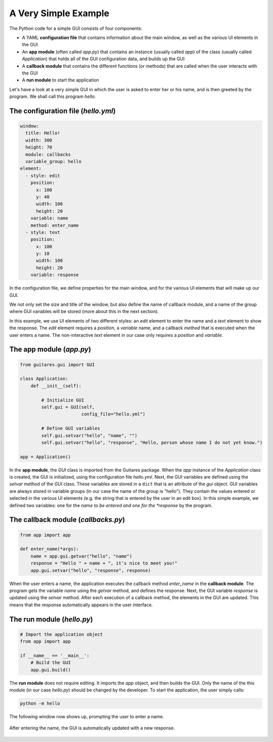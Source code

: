 A Very Simple Example
=====================

The Python code for a simple GUI consists of four components:

* A YAML **configuration file** that contains information about the main window, as well as the various UI elements in the GUI
* An **app module** (often called *app.py*) that contains an instance (usually called *app*) of the class (usually called *Application*) that holds all of the GUI configuration data, and builds up the GUI
* A **callback module** that contains the different functions (or methods) that are called when the user interacts with the GUI
* A **run module** to start the application

Let's have a look at a very simple GUI in which the user is asked to enter her or his name, and is then greeted by the program. We shall call this program *hello*.

The **configuration file** (*hello.yml*)
---------------------------------

.. code-block:: dos

   window:
     title: Hello!
     width: 300
     height: 70
     module: callbacks
     variable_group: hello
   element:
     - style: edit
       position:
         x: 100
         y: 40
         width: 100
         height: 20
       variable: name
       method: enter_name
     - style: text
       position:
         x: 100
         y: 10
         width: 100
         height: 20
       variable: response

In the configuration file, we define properties for the main window, and for the various UI elements that will make up our GUI.

We not only set the size and title of the window, but also define the name of callback module, and a name of the group where GUI variables will be stored (more about this in the next section).

In this example, we use UI elements of two different styles: an *edit* element to enter the name and a *text* element to show the response. The *edit* element requires a *position*, a *variable* name, and a callback *method* that is executed when the user enters a name. The non-interactive *text* element in our case only requires a *position* and *variable*. 
   
The **app module** (*app.py*)
---------------------------------

.. code-block:: python

   from guitares.gui import GUI

   class Application:
       def __init__(self):

           # Initialize GUI 
           self.gui = GUI(self,
                          config_file="hello.yml")

           # Define GUI variables
           self.gui.setvar("hello", "name", "")
           self.gui.setvar("hello", "response", "Hello, person whose name I do not yet know.")

   app = Application()
   
In the **app module**, the *GUI* class is imported from the Guitares package. When the *app* instance of the *Application* class is created, the GUI is initialized, using the configuration file *hello.yml*. Next, the GUI variables are defined using the *setvar* method of the *GUI* class. These variables are stored in a ``dict`` that is an attribute of the *gui* object. GUI variables are always stored in variable groups (in our case the name of the group is "hello"). They contain the values entered or selected in the various UI elements (e.g. the string that is entered by the user in an edit box). In this simple example, we defined two variables: one for the *name to be entered and one for the *response* by the program.

The **callback module** (*callbacks.py*)
---------------------------------

.. code-block:: python

   from app import app

   def enter_name(*args):
       name = app.gui.getvar("hello", "name")
       response = "Hello " + name + ", it's nice to meet you!"
       app.gui.setvar("hello", "response", response)

When the user enters a name, the application executes the callback method *enter_name* in the **callback module**. The program gets the variable *name* using the *getvar* method, and defines the response. Next, the GUI variable *response* is updated using the *setvar* method. After each execution of a callback method, the elements in the GUI are updated. This means that the response automatically appears in the user interface.

The **run module** (*hello.py*)
---------------------------------

.. code-block:: python

   # Import the application object
   from app import app

   if __name__ == '__main__':
       # Build the GUI
       app.gui.build()
   
The **run module** does not require editing. It imports the *app* object, and then builds the GUI. Only the name of the this module (in our case *hello.py*) should be changed by the developer. To start the application, the user simply calls:

.. code-block:: dos

   python -m hello

The following window now shows up, prompting the user to enter a name.

.. figure:: ./img/hello/hello1.png

After entering the name, the GUI is automatically updated with a new response.

.. figure:: ./img/hello/hello2.png
